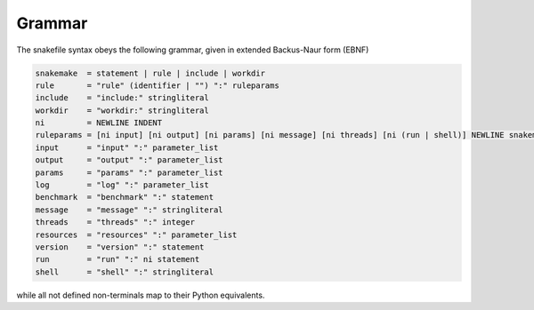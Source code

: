 .. _snakefiles-grammar:

=======
Grammar
=======

The snakefile syntax obeys the following grammar, given in extended Backus-Naur form (EBNF)

.. code-block:: text

    snakemake  = statement | rule | include | workdir
    rule       = "rule" (identifier | "") ":" ruleparams
    include    = "include:" stringliteral
    workdir    = "workdir:" stringliteral
    ni         = NEWLINE INDENT
    ruleparams = [ni input] [ni output] [ni params] [ni message] [ni threads] [ni (run | shell)] NEWLINE snakemake
    input      = "input" ":" parameter_list
    output     = "output" ":" parameter_list
    params     = "params" ":" parameter_list
    log        = "log" ":" parameter_list
    benchmark  = "benchmark" ":" statement
    message    = "message" ":" stringliteral
    threads    = "threads" ":" integer
    resources  = "resources" ":" parameter_list
    version    = "version" ":" statement
    run        = "run" ":" ni statement
    shell      = "shell" ":" stringliteral

while all not defined non-terminals map to their Python equivalents.